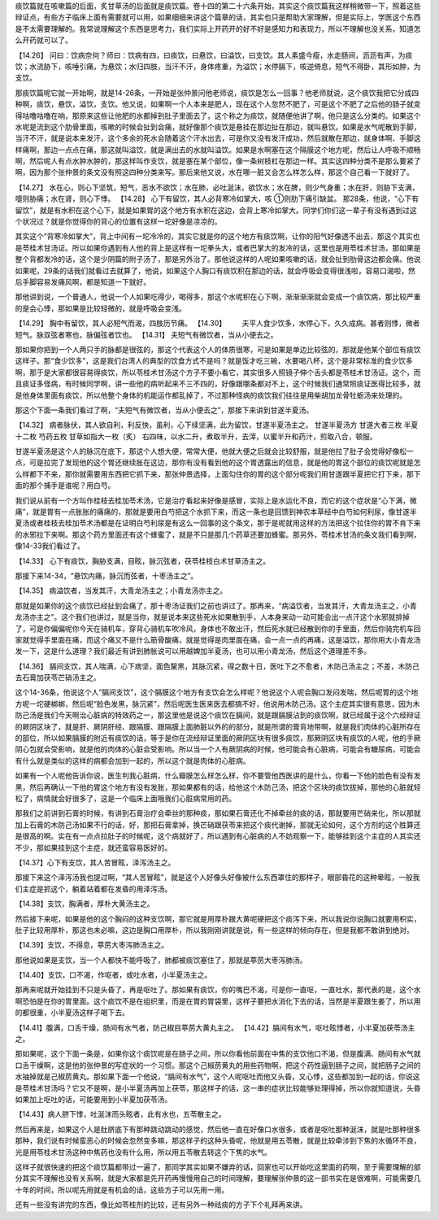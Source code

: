 痰饮篇就在咳嗽篇的后面，炙甘草汤的后面就是痰饮篇。卷十四的第二十六条开始，其实这个痰饮篇我这样稍微带一下，照着这些辩证点，有些方子临床上面有需要就可以用，如果细细来讲这个篇章的话，其实也只是帮助大家理解，但是实际上，学医这个东西是不太需要理解的。我常说理解这个东西是思考力，我们实际上开药开的好不好是感知力和表现力，所以不理解也没关系，知道怎么开药就可以了。
 
【14.26】  问曰：饮病奈何？师曰：饮病有四，曰痰饮，曰悬饮，曰溢饮，曰支饮。其人素盛今瘦，水走肠间，沥沥有声，为痰饮；水流胁下，咳唾引痛，为悬饮；水归四肢，当汗不汗，身体疼重，为溢饮；水停膈下，咳逆倚息，短气不得卧，其形如肿，为支饮。
 
那痰饮篇呢它就一开始啊，就是14-26条，一开始是张仲景问他老师说，痰饮是怎么一回事？他老师就说，这个痰饮我把它分成四种啊，痰饮，悬饮，溢饮，支饮。他又说，如果啊一个人本来是肥人，现在这个人忽然不肥了，可是这个不肥了之后他的肠子就变得咕噜咕噜在响，那原来这些让他肥的水都掉到肚子里面去了，这个称之为痰饮，就随便他讲了啊，他只是这么分类的。如果这个水呢是流到这个肋骨里面，咳嗽的时候会扯到会痛，就好像那个痰饮是悬挂在那边扯在那边，就叫悬饮。如果是水气呢散到手脚，当汗不汗，就是说本来发汗，这个多余的死水会随着这个汗水出去，可是你又没有发汗成功，然后就散在那边，就身体啊、手脚这样痛啊，那边一点点在痛，那这就叫溢饮，就是满出去的水就叫溢饮。如果是水啊塞在这个隔膜这个地方呢，然后让人呼吸不顺畅啊，然后呢人有点水肿水肿的，那这样叫作支饮，就是塞在某个部位，像一条树枝杠在那边一样。其实这四种分类不是那么要紧了啊，因为那个张仲景的条文没有照这四种分类来写。那后来他又说，水在哪一脏又会怎么样怎么样，那这个自己看一下就好了。
 
【14.27】  水在心，则心下坚筑，短气，恶水不欲饮；水在肺，必吐涎沫，欲饮水；水在脾，则少气身重；水在肝，则胁下支满，嚏则胁痛；水在肾，则心下悸。
【14.28】  心下有留饮，其人必背寒冷如掌大，咳 ①则肋下痛引缺盆。
那28条，他说，“心下有留饮”，就是有水积在这个心下，就是如果胃的这个地方有水积在这边，会背上寒冷如掌大。同学们你们这一辈子有没有遇到过这个状况过？就是你觉得你的背心的位置有这样一坨好像是凉凉的。
 
其实这个“背寒冷如掌大”，背上中间有一坨冷冷的，其实它就是你的这个地方有痰饮啊，让你的阳气好像透不出去，那这个其实也是苓桂术甘汤证。所以如果你遇到有人他的背上是这样有一坨拳头大，或者巴掌大的发冷的话，这里也是用苓桂术甘汤，那如果是整个背都发冷的话，这个是少阴篇的附子汤了，那是另外治了。那他说这样的人呢如果咳嗽的话，就会扯到肋骨这边都会痛。他说如果呢，29条的话我们就看过去就算了，他说，如果这个人胸口有痰饮积在那边的话，就会呼吸会变得很浅啦，容易口渴啦，然后手脚容易发痛风啊，都是知道一下就好。
 
那他讲到说，一个普通人，他说一个人如果吃得少，喝得多，那这个水呢积在心下啊，渐渐渐渐就会变成一个痰饮病，那比较严重的是会心悸，那如果是比较轻微的，就是呼吸会变浅。
 
【14.29】  胸中有留饮，其人必短气而渴，四肢历节痛。
【14.30】        夫平人食少饮多，水停心下，久久成病。甚者则悸，微者短气。脉双弦者寒也，脉偏弦者饮也。
【14.31】  夫短气有微饮者，当从小便去之。
 
那如果你把到一个人两只手的脉都是很弦的，那这个代表这个人的体质很寒，可是如果是单边比较弦的，那就是他某个部位有痰饮这样子。那“食少饮多”，这是我们台湾人的典型的饮食方式不是吗？就是饭才吃三碗，水要喝八杯，这个是非常标准的食少饮多啊，那于是大家都很容易得痰饮，所以苓桂术甘汤这个方子不要小看它，其实很多人照镜子伸个舌头都是苓桂术甘汤证。这个，而且痰证多怪病，有时候同学啊，讲一些他的病听起来不三不四的，好像跟哪条都对不上，这个时候我们通常照痰证医得比较多，就是他身体里面有痰饮，所以他整个身体的机能运作都乱掉了，不过那种怪病的痰饮我们往往是用柴胡加龙骨牡蛎汤来处理的。
 
那这个下面一条我们看过了啊，“夫短气有微饮者，当从小便去之”，那接下来讲到甘遂半夏汤。
 
【14.32】  病者脉伏，其人欲自利，利反快，虽利，心下续坚满，此为留饮，甘遂半夏汤主之。
甘遂半夏汤方
甘遂大者三枚  半夏十二枚  芍药五枚  甘草如指大一枚（炙）
右四味，以水二升，煮取半升，去滓，以蜜半升和药汁，煎取八合，顿服。
 
甘遂半夏汤是这个人的脉沉在底下，那这个人想大便，常常大便，他就大便之后就会比较舒服，就是他拉了肚子会觉得好像松一点，可是拉完了发现他的这个胃还继续胀在这边，那你有没有看到他的这个胃透露出的信息，就是他的胃这个部位的痰饮呢就是怎么样都下不来，那你就需要用东西把它抓下来，那张仲景选择，上面勾住你的胃的这个部分呢我们用甘遂跟半夏把它打下来，那下面的那个捕手是谁呢？用白芍。
 
我们说从前有一个方叫作桂枝去桂加苓术汤，它是治疗看起来好像是感冒，实际上是水运化不良，而它的这个症状是“心下满，微痛”，就是胃有一点胀胀的痛痛的，那就是要用白芍把这个水抓下来，而这一条也是回馈到神农本草经中白芍如何利尿，像甘遂半夏汤或者桂枝去桂加苓术汤都是在证明白芍利尿是有这么一回事的这个条文，那于是呢就用这样的方法把这个拉住你的胃不肯下来的水邪拉下来啊。那这个药方里面还有这个蜂蜜了，就是不只是那几个药草还要加蜂蜜。那另外，苓桂术甘汤的条文我们看到啊，像14-33我们看过了。
 
【14.33】  心下有痰饮，胸胁支满，目眩，脉沉弦者，茯苓桂枝白术甘草汤主之。
 
那接下来14-34，“悬饮内痛，脉沉而弦者，十枣汤主之”。
 
【14.35】  病溢饮者，当发其汗，大青龙汤主之；小青龙汤亦主之。
 
那就是如果你的这个痰饮已经扯到会痛了，那十枣汤证我们之前也讲过了。那再来，“病溢饮者，当发其汗，大青龙汤主之，小青龙汤亦主之”。这个我们也讲过，就是当你，就是说本来这些死水如果散到手，人本身来动一动可能会出一点汗这个水邪就排掉了，可是你偏偏呢你今天在骑机车，穿背心骑机车吹冷风，身体也不敢出汗，然后死水就已经散到你的手里面，然后你骑完机车回家就觉得手里面在痛，而这个痛又不是什么筋骨酸痛，就是觉得是肉里面在痛，会一点一点的再痛，这是溢饮，那你用大小青龙汤发一下，这是什么道理？我们最近有讲到肺胀说可以用越婢加半夏汤，也可以用小青龙汤，然后这个道理差不多。
 
【14.36】  膈间支饮，其人喘满，心下痞坚，面色黧黑，其脉沉紧，得之数十日，医吐下之不愈者，木防己汤主之；不差，木防己去石膏加茯苓芒硝汤主之。
 
这个14-36条，他说这个人“膈间支饮”，这个膈膜这个地方有支饮会怎么样呢？他说这个人呢会胸口发闷发喘，然后呢胃的这个地方呢一坨硬梆梆，然后呢“脸色发黑，脉沉紧”，然后呢医生医来医去都搞不好，他说用木防己汤。这个主症其实很有意思，因为木防己汤是我们今天啊治心脏病的特效药之一，那这里他是说这个痰饮在膈间，就是跟膈膜沾到的痰饮啊，就已经属于这个六经辩证的厥阴区块了，就是肝、厥阴肝经、跟隔膜、跟隔膜上面肺脏以外的的部分，就是所谓的膏肓地带啊，就是我们肉体的心脏所存在的部位，所以如果膈膜的附近有痰饮的话，等于是你在流经辩证里面的厥阴区块有很多痰饮，那厥阴区块有痰饮的人呢，他的手厥阴心包就会受影响，就是他的肉体的心脏会受影响。所以当一个人有厥阴病的时候，他可能会有心脏病，可能会有糖尿病，可能会有什么就是类似的这样的病都会加到一起的，所以这个就是肉体的心脏病。
 
如果有一个人呢他告诉你说，医生判我心脏病，什么瓣膜怎么样怎么样，你不要管他西医讲的是什么，你看一下他的脸色有没有发黑，然后再确认一下他的胃这个地方有没有发胀，那如果都有的话，给他这个木防己汤，把这个区块的痰饮拔掉，那他的心脏就轻松了，病情就会好很多了，这是一个临床上面哦我们心脏病常用的药。
 
那我们之前讲到石膏的时候，有讲到石膏治疗会牵丝的那种痰，那如果石膏还化不掉牵丝的痰的话，那就要用芒硝来化，所以那就加上石膏的木防己汤如果不行的话，好，那把石膏拿掉，换芒硝跟茯苓来把这个痰代谢掉，那就无论如何，这个方剂的这个胜算还是很高的啊。实在有一点点拉肚子的时候呢，这个病就好了，所以遇到有心脏病的人不妨观察一下，能够挂到这个主症的人其实还不少，那如果挂到这个主症，就还蛮容易医好的。
 
【14.37】心下有支饮，其人苦冒眩，泽泻汤主之。
 
那接下来这个泽泻汤我也提过啊，“其人苦冒眩”，就是这个人好像头好像被什么东西罩住的那样子，眼部昏花的这种晕眩，一般我们主症是抓这个，躺着站着都在发昏的用泽泻汤。
 
【14.38】支饮，胸满者，厚朴大黄汤主之。
 
然后接下来呢，如果是他的这个胸闷的这种支饮啊，那它就是用厚朴跟大黄呢硬把这个痰泻下来，所以我说你说胸口就要用枳实，肚子比较用厚朴，那这也未必嘛，这边是胸口用厚朴，所以我刚刚讲就是说，有一些这样的倾向存在，但是我都不敢讲到绝对。
 
【14.39】支饮，不得息，葶苈大枣泻肺汤主之。
 
那他说如果是支饮，当一个人都快不能呼吸了，肺都被痰饮塞住了，那就是葶苈大枣泻肺汤。
 
【14.40】支饮，口不渴，作呕者，或吐水者，小半夏汤主之。
 
那再来呢就开始挂到不只是头昏了，再是呕吐了。那如果有痰饮，你的嘴巴不渴，可是你一直呕，一直吐水，那代表的是，这个水啊恐怕是在你的胃里面。这个痰饮不是在组织里，而是在胃的胃袋里，这样子要把水消化下去的话，当然是半夏跟生姜了，所以用的都很重，小半夏汤这样子喝下去。
 
【14.41】腹满，口舌干燥，肠间有水气者，防己椒目葶苈大黄丸主之。
【14.42】膈间有水气，呕吐眩悸者，小半夏加茯苓汤主之。
 
那如果呢，这个下面一条是，如果你这个痰饮呢是在肠子之间，所以你看他前面在中焦的支饮他口不渴，但是腹满、肠间有水气就口舌干燥啊，这是他的张仲景的写症状的一个习惯。那这个己椒苈黄丸的用些药物啊，把这个药性逼到肠子之间，就把肠子之间的水抽掉就是己椒苈黄丸。那如果下面一个他说，“膈间有水气”，这个人呢呕吐而他又头昏，又心悸，这些都加到一起的话，你说这是苓桂术甘汤吗？它又不是啊，是小半夏汤再加上茯苓，那这样子的话，这一串的症状比较能够处理得掉，所以你就知道说，头昏如果加上呕吐的话，可能要用到小半夏加茯苓汤。
 
【14.43】病人脐下悸，吐涎沫而头眩者，此有水也，五苓散主之。
 
然后再来是，如果这个人是肚脐底下有那种跳动跳动的感觉，然后他一直在好像口水很多，或者是呕吐那种涎沫，就是吐那种很多那种，我们说有时候蛮恶心的时候会忽然变多嘛，那这样子的这种头昏呢，他就是用五苓散，就是比较牵涉到下焦的水循环不良，光是用苓桂术甘汤这种中焦药也没有什么用，所以用五苓散去转这个下焦的水气。
 
这样子就很快速的把这个痰饮篇都带过一遍了，那同学其实如果不嫌弃的话，回家也可以开始吃这里面的药啊，至于需要理解的部分其实不理解也没有关系啊，就是大家都是先开药再慢慢用自己的时间理解，要理解张仲景的这一部书实在是很难啊，可能需要几十年的时间，所以呢先用就是有机会的话，这些方子可以先用一用。
 
还有一些没有讲完的东西，像比如苓桂剂的比较，还有另外一种祛痰的方子下个礼拜再来讲。
